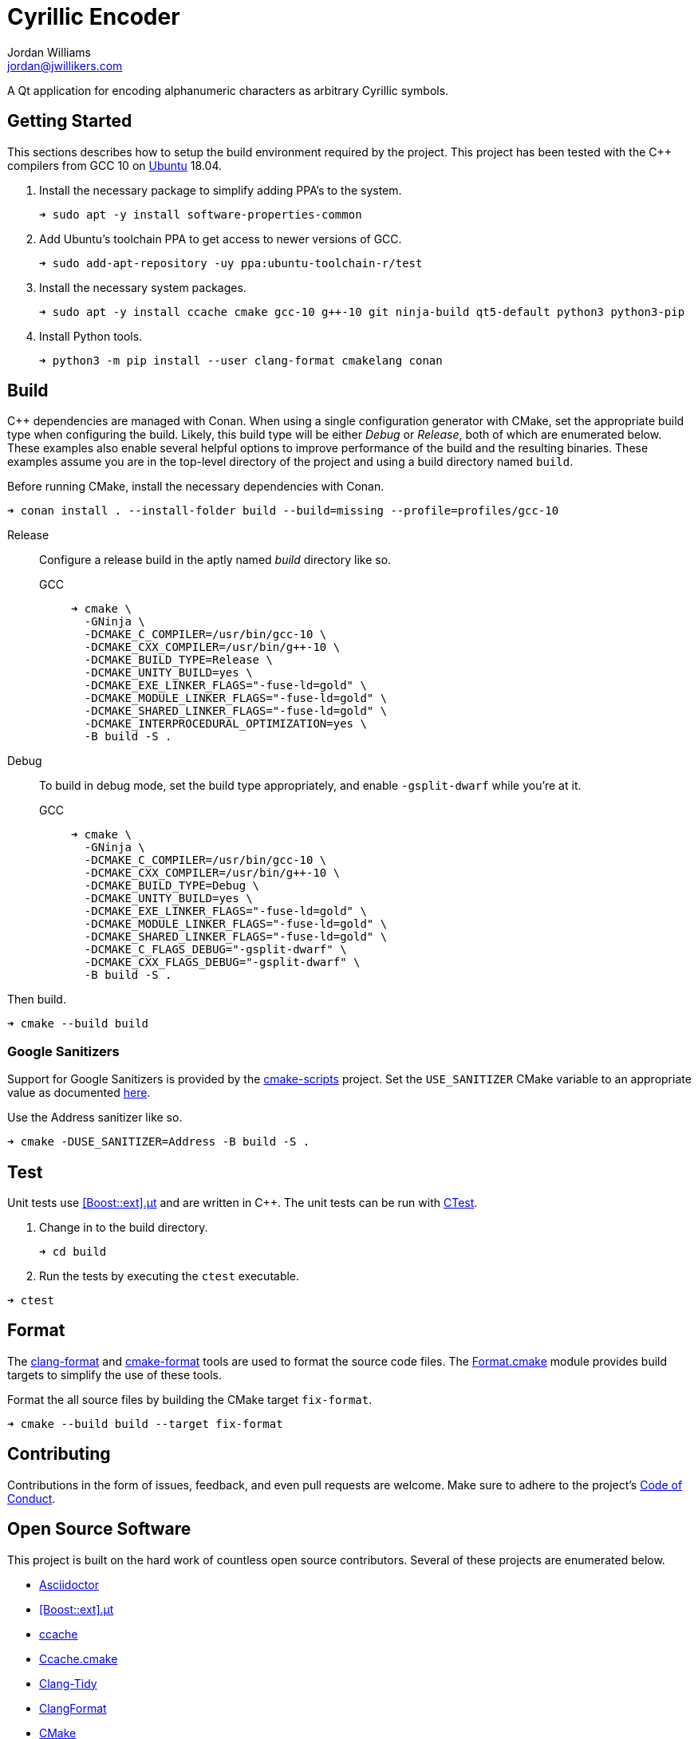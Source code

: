 = Cyrillic Encoder
Jordan Williams <jordan@jwillikers.com>
:experimental:
:icons: font
ifdef::env-github[]
:tip-caption: :bulb:
:note-caption: :information_source:
:important-caption: :heavy_exclamation_mark:
:caution-caption: :fire:
:warning-caption: :warning:
endif::[]

A Qt application for encoding alphanumeric characters as arbitrary Cyrillic symbols.

== Getting Started

This sections describes how to setup the build environment required by the project.
This project has been tested with the {cpp} compilers from GCC 10 on https://ubuntu.com/[Ubuntu] 18.04.

. Install the necessary package to simplify adding PPA's to the system.
+
[source,sh]
----
➜ sudo apt -y install software-properties-common
----

. Add Ubuntu's toolchain PPA to get access to newer versions of GCC.
+
[source,sh]
----
➜ sudo add-apt-repository -uy ppa:ubuntu-toolchain-r/test
----

. Install the necessary system packages.
+
[source,sh]
----
➜ sudo apt -y install ccache cmake gcc-10 g++-10 git ninja-build qt5-default python3 python3-pip
----

. Install Python tools.
+
[source,sh]
----
➜ python3 -m pip install --user clang-format cmakelang conan
----

//➜ echo "deb http://apt.llvm.org/bionic/ llvm-toolchain-bionic-12 main" | sudo tee /etc/apt/sou
//
//wget -O - https://apt.llvm.org/llvm-snapshot.gpg.key|sudo apt-key add -
//
//➜ sudo apt -y install clang-12 lldb-12 lld-12
//
//
//Clang 12
//+
//[source,sh]
//----
//➜ sudo apt -y install clang-12 lld
//----


== Build

{cpp} dependencies are managed with Conan.
When using a single configuration generator with CMake, set the appropriate build type when configuring the build.
Likely, this build type will be either _Debug_ or _Release_, both of which are enumerated below.
These examples also enable several helpful options to improve performance of the build and the resulting binaries.
These examples assume you are in the top-level directory of the project and using a build directory named `build`.

Before running CMake, install the necessary dependencies with Conan.

[source,sh]
----
➜ conan install . --install-folder build --build=missing --profile=profiles/gcc-10
----

Release::
+
--
Configure a release build in the aptly named _build_ directory like so.

GCC::
+
[source,sh]
----
➜ cmake \
  -GNinja \
  -DCMAKE_C_COMPILER=/usr/bin/gcc-10 \
  -DCMAKE_CXX_COMPILER=/usr/bin/g++-10 \
  -DCMAKE_BUILD_TYPE=Release \
  -DCMAKE_UNITY_BUILD=yes \
  -DCMAKE_EXE_LINKER_FLAGS="-fuse-ld=gold" \
  -DCMAKE_MODULE_LINKER_FLAGS="-fuse-ld=gold" \
  -DCMAKE_SHARED_LINKER_FLAGS="-fuse-ld=gold" \
  -DCMAKE_INTERPROCEDURAL_OPTIMIZATION=yes \
  -B build -S .
----

//Clang 11
//+
//--
//[source,sh]
//----
//➜ cmake \
//  -GNinja \
//  -DCMAKE_C_COMPILER=/usr/bin/clang-11 \
//  -DCMAKE_CXX_COMPILER=/usr/bin/clang++-11 \
//  -DCMAKE_BUILD_TYPE=Release \
//  -DCMAKE_UNITY_BUILD=yes \
//  -DCMAKE_EXE_LINKER_FLAGS="-fuse-ld=lld" \
//  -DCMAKE_MODULE_LINKER_FLAGS="-fuse-ld=lld" \
//  -DCMAKE_SHARED_LINKER_FLAGS="-fuse-ld=lld" \
//  -DCMAKE_INTERPROCEDURAL_OPTIMIZATION:BOOL=yes \
//  -B build -S .
//----

//NOTE: On Ubuntu 20.10, Clang 11 compiler front-ends are installed with the suffix `-11`.
//--
--

Debug::
+
--
To build in debug mode, set the build type appropriately, and enable `-gsplit-dwarf` while you're at it.

GCC::
+
[source,sh]
----
➜ cmake \
  -GNinja \
  -DCMAKE_C_COMPILER=/usr/bin/gcc-10 \
  -DCMAKE_CXX_COMPILER=/usr/bin/g++-10 \
  -DCMAKE_BUILD_TYPE=Debug \
  -DCMAKE_UNITY_BUILD=yes \
  -DCMAKE_EXE_LINKER_FLAGS="-fuse-ld=gold" \
  -DCMAKE_MODULE_LINKER_FLAGS="-fuse-ld=gold" \
  -DCMAKE_SHARED_LINKER_FLAGS="-fuse-ld=gold" \
  -DCMAKE_C_FLAGS_DEBUG="-gsplit-dwarf" \
  -DCMAKE_CXX_FLAGS_DEBUG="-gsplit-dwarf" \
  -B build -S .
----

//Clang 11
//+
//[source,sh]
//----
//➜ cmake \
//  -GNinja \
//  -DCMAKE_C_COMPILER=/usr/bin/clang-11 \
//  -DCMAKE_CXX_COMPILER=/usr/bin/clang++-11 \
//  -DCMAKE_BUILD_TYPE=Debug \
//  -DCMAKE_UNITY_BUILD=yes \
//  -DCMAKE_EXE_LINKER_FLAGS="-fuse-ld=lld" \
//  -DCMAKE_MODULE_LINKER_FLAGS="-fuse-ld=lld" \
//  -DCMAKE_SHARED_LINKER_FLAGS="-fuse-ld=lld" \
//  -DCMAKE_C_FLAGS_DEBUG="-gsplit-dwarf" \
//  -DCMAKE_CXX_FLAGS_DEBUG="-gsplit-dwarf" \
//  -B build -S .
//----
--

Then build.

[source,sh]
----
➜ cmake --build build
----

=== Google Sanitizers

Support for Google Sanitizers is provided by the https://github.com/StableCoder/cmake-scripts[cmake-scripts] project.
Set the `USE_SANITIZER` CMake variable to an appropriate value as documented https://github.com/StableCoder/cmake-scripts#sanitizer-builds-sanitizerscmake[here].

Use the Address sanitizer like so.

[source,sh]
----
➜ cmake -DUSE_SANITIZER=Address -B build -S .
----

== Test

Unit tests use https://github.com/boost-ext/ut[[Boost::ext\].μt] and are written in {cpp}.
The unit tests can be run with https://cmake.org/cmake/help/latest/module/CTest.html[CTest].

. Change in to the build directory.
+
[source,sh]
----
➜ cd build
----

. Run the tests by executing the `ctest` executable.

[source,sh]
----
➜ ctest
----

== Format

The https://clang.llvm.org/docs/ClangFormat.html[clang-format] and https://cmake-format.readthedocs.io/en/latest/cmake-format.html[cmake-format] tools are used to format the source code files.
The https://github.com/TheLartians/Format.cmake[Format.cmake] module provides build targets to simplify the use of these tools.

Format the all source files by building the CMake target `fix-format`.

[source,sh]
----
➜ cmake --build build --target fix-format
----

== Contributing

Contributions in the form of issues, feedback, and even pull requests are welcome.
Make sure to adhere to the project's link:CODE_OF_CONDUCT.adoc[Code of Conduct].

== Open Source Software

This project is built on the hard work of countless open source contributors.
Several of these projects are enumerated below.

* https://asciidoctor.org/[Asciidoctor]
* https://github.com/boost-ext/ut[[Boost::ext\].μt]
* https://ccache.dev/[ccache]
* https://github.com/TheLartians/Ccache.cmake[Ccache.cmake]
* https://clang.llvm.org/extra/clang-tidy/[Clang-Tidy]
* https://clang.llvm.org/docs/ClangFormat.html[ClangFormat]
* https://cmake.org/[CMake]
* https://cmake-format.readthedocs.io/en/latest/index.html[cmakelang]
* https://github.com/StableCoder/cmake-scripts[CMake Scripts]
* https://git-scm.com/[Git]
* https://github.com/TheLartians/ModernCppStarter[ModernCppStarter]
* https://ninja-build.org/[Ninja]
* https://rouge.jneen.net/[Rouge]
* https://www.ruby-lang.org/en/[Ruby]

== Code of Conduct

The project's Code of Conduct is available in the link:CODE_OF_CONDUCT.adoc[] file.

== License

This repository is licensed under the https://www.gnu.org/licenses/gpl-3.0.html[GPLv3], available in the link:LICENSE.adoc[] file.

© 2021 Jordan Williams

== Authors

mailto:{email}[{author}]
